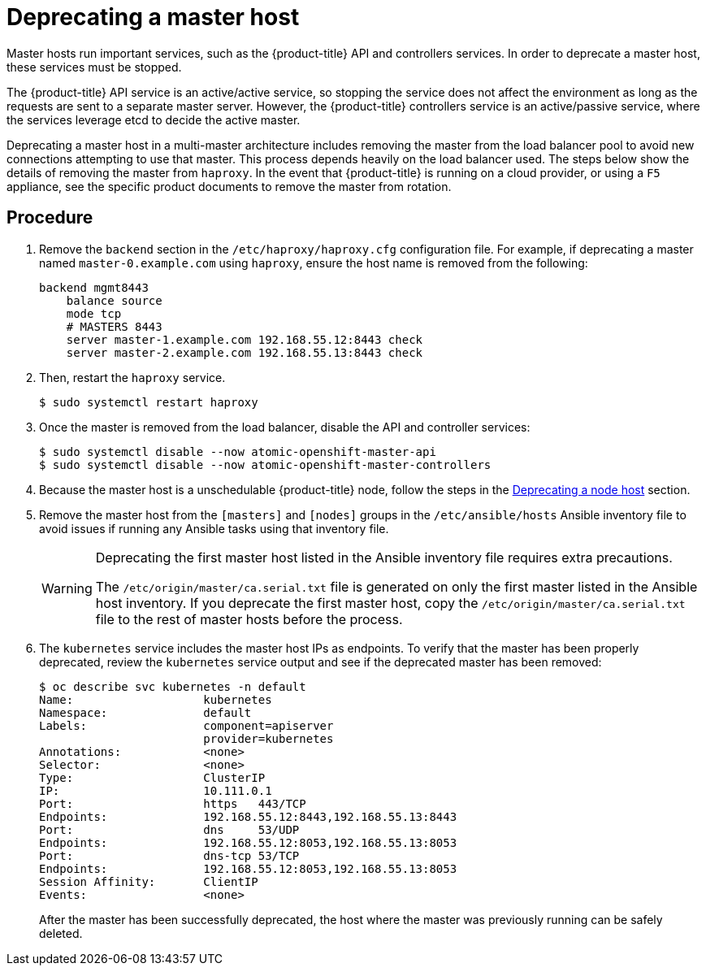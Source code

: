 ////
Concept about deprecating a Master Host

Module included in the following assemblies:

* admin_guide/assembly_replace-master-host.adoc
* day_two_guide/host_level_tasks.adoc
////

[id='deprecating-master-host_{context}']
= Deprecating a master host

Master hosts run important services, such as the {product-title} API and
controllers services. In order to deprecate a
master host, these services must be stopped. 

The {product-title} API service is an active/active service, so stopping the
service does not affect the environment as long as the requests are sent to a
separate master server. However, the {product-title} controllers service is an
active/passive service, where the services leverage etcd to decide the active
master. 

////
In order to check the master running the active controller service, see
xref:../day_two_guide/environment_health_checks.adoc#day-two-guide-controller-role-verification[Controller
role verification].
////

Deprecating a master host in a multi-master architecture includes removing the
master from the load balancer pool to avoid new connections attempting to use
that master. This process depends heavily on the load balancer used. The steps
below show the details of removing the master from `haproxy`. In the event that
{product-title} is running on a cloud provider, or using a `F5` appliance, see
the specific product documents to remove the master from rotation.

[discrete]
== Procedure

. Remove the `backend` section in the `/etc/haproxy/haproxy.cfg` configuration
file. For example, if deprecating a master named `master-0.example.com` using
`haproxy`, ensure the host name is removed from the following:
+
----
backend mgmt8443
    balance source
    mode tcp
    # MASTERS 8443
    server master-1.example.com 192.168.55.12:8443 check
    server master-2.example.com 192.168.55.13:8443 check
----

. Then, restart the `haproxy` service.
+
----
$ sudo systemctl restart haproxy
----

. Once the master is removed from the load balancer, disable the API and
controller services:
+
----
$ sudo systemctl disable --now atomic-openshift-master-api
$ sudo systemctl disable --now atomic-openshift-master-controllers
----

. Because the master host is a unschedulable {product-title} node, follow the
steps in the
xref:../day_two_guide/host_level_tasks.html#deprecating-node_deprecating-etcd[Deprecating
a node host] section.

. Remove the master host from the `[masters]` and `[nodes]` groups in the
`/etc/ansible/hosts` Ansible inventory file to avoid issues if running any
Ansible tasks using that inventory file.
+
[WARNING]
====
Deprecating the first master host listed in the Ansible inventory file requires
extra precautions. 

The `/etc/origin/master/ca.serial.txt` file is generated
on only the first master listed in the Ansible host inventory. If you 
deprecate the first master host, copy the `/etc/origin/master/ca.serial.txt`
file to the rest of master hosts before the process.
====

. The `kubernetes` service includes the master host IPs as endpoints. To
verify that the master has been properly deprecated, review the `kubernetes`
service output and see if the deprecated master has been removed:
+
----
$ oc describe svc kubernetes -n default
Name:			kubernetes
Namespace:		default
Labels:			component=apiserver
			provider=kubernetes
Annotations:		<none>
Selector:		<none>
Type:			ClusterIP
IP:			10.111.0.1
Port:			https	443/TCP
Endpoints:		192.168.55.12:8443,192.168.55.13:8443
Port:			dns	53/UDP
Endpoints:		192.168.55.12:8053,192.168.55.13:8053
Port:			dns-tcp	53/TCP
Endpoints:		192.168.55.12:8053,192.168.55.13:8053
Session Affinity:	ClientIP
Events:			<none>
----
+
After the master has been successfully deprecated, the host where the master
was previously running can be safely deleted.
